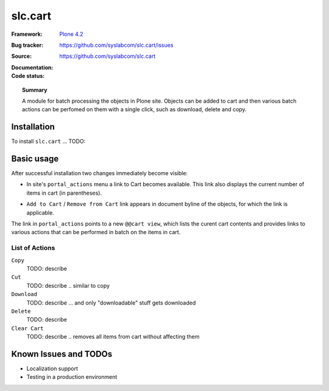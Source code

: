 =============
slc.cart
=============

:Framework: `Plone 4.2 <http://plone.org>`_
:Bug tracker: https://github.com/syslabcom/slc.cart/issues
:Source: https://github.com/syslabcom/slc.cart
:Documentation:
:Code status:

    .. image:: http://travis-ci.org/niteoweb/slc.cart.png
       :align: left
       :target: http://travis-ci.org/niteoweb/slc.cart

.. topic:: Summary

    A module for batch processing the objects in Plone site. Objects can be
    added to cart and then various batch actions can be perfomed on them with
    a single click, such as download, delete and copy.



Installation
============

To install ``slc.cart`` ... TODO:


Basic usage
===========

After successful installation two changes immediately become visible:

* In site's ``portal_actions`` menu a link to Cart becomes available. This
  link also displays the current number of items in cart (in parentheses).

  .. image:: docs/images/portal_actions.png

* ``Add to Cart`` / ``Remove from Cart`` link appears in document byline of
  the objects, for which the link is applicable.

  .. image:: docs/images/document_byline.png

The link in ``portal_actions`` points to a new ``@@cart view``, which lists
the curent cart contents and provides links to various actions that can be
performed in batch on the items in cart.

.. image:: docs/images/cart_actions.png

List of Actions
---------------

``Copy``
  TODO: describe

``Cut``
  TODO: describe .. similar to copy

``Download``
  TODO: describe ... and only "downloadable" stuff gets downloaded

``Delete``
  TODO: describe

``Clear Cart``
  TODO: describe .. removes all items from cart without affecting them


Known Issues and TODOs
======================

* Localization support
* Testing in a production environment
